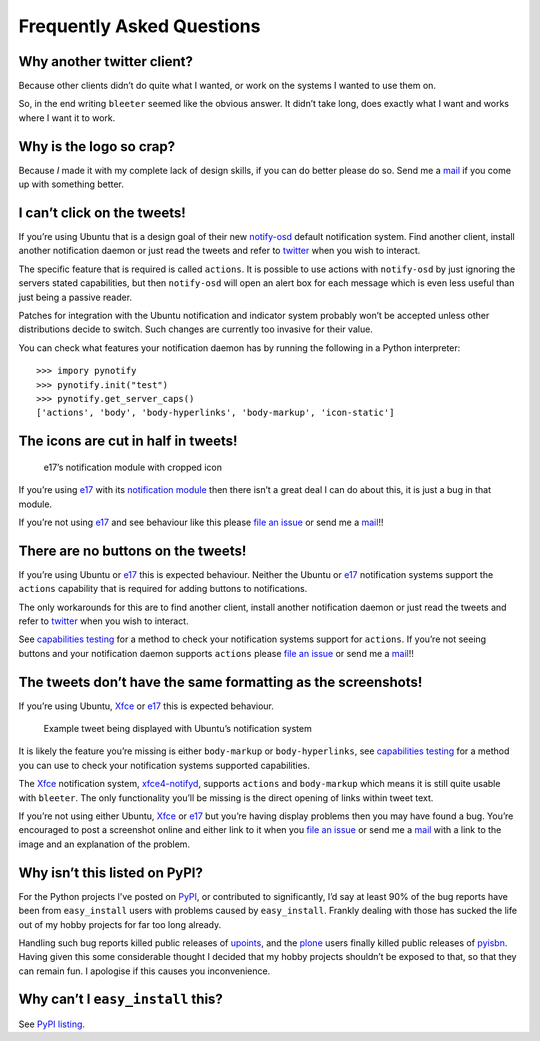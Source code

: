 Frequently Asked Questions
==========================

Why another twitter client?
---------------------------

Because other clients didn’t do quite what I wanted, or work on the systems
I wanted to use them on.

So, in the end writing ``bleeter`` seemed like the obvious answer.  It didn’t
take long, does exactly what I want and works where I want it to work.

Why is the logo so crap?
------------------------

.. image:: .static/bleeter.png

Because *I* made it with my complete lack of design skills, if you can do better
please do so.  Send me a mail_ if you come up with something better.

.. _mail: jnrowe@gmail.com

I can’t click on the tweets!
----------------------------

If you’re using Ubuntu that is a design goal of their new notify-osd_ default
notification system.  Find another client, install another notification daemon
or just read the tweets and refer to twitter_ when you wish to interact.

The specific feature that is required is called ``actions``.  It is possible to
use actions with ``notify-osd`` by just ignoring the servers stated
capabilities, but then ``notify-osd`` will open an alert box for each message
which is even less useful than just being a passive reader.

Patches for integration with the Ubuntu notification and indicator system
probably won’t be accepted unless other distributions decide to switch.  Such
changes are currently too invasive for their value.

.. _capabilities testing:

You can check what features your notification daemon has by running the
following in a Python interpreter::

    >>> impory pynotify
    >>> pynotify.init("test")
    >>> pynotify.get_server_caps()
    ['actions', 'body', 'body-hyperlinks', 'body-markup', 'icon-static']

.. _notify-osd: https://launchpad.net/notify-osd
.. _twitter: https://twitter.com

The icons are cut in half in tweets!
------------------------------------

.. figure:: .static/e17-notify.png

   e17’s notification module with cropped icon

If you’re using e17_ with its `notification module`_ then there isn’t a great
deal I can do about this, it is just a bug in that module.

If you’re not using e17_ and see behaviour like this please `file an issue`_ or
send me a mail_!!

.. _e17: http://enlightenment.org/
.. _notification module: http://trac.enlightenment.org/e/browser/trunk/E-MODULES-EXTRA/notification/
.. _file an issue: https://github.com/JNRowe/bleeter/issues/

There are no buttons on the tweets!
-----------------------------------

If you’re using Ubuntu or e17_ this is expected behaviour.  Neither the Ubuntu
or e17_ notification systems support the ``actions`` capability that is required
for adding buttons to notifications.

The only workarounds for this are to find another client, install another
notification daemon or just read the tweets and refer to twitter_ when you wish
to interact.

See `capabilities testing`_ for a method to check your notification systems
support for ``actions``.  If you’re not seeing buttons and your notification
daemon supports ``actions`` please `file an issue`_ or send me a mail_!!

The tweets don’t have the same formatting as the screenshots!
-------------------------------------------------------------

If you’re using Ubuntu, Xfce_ or e17_ this is expected behaviour.

.. figure:: .static/ubuntu-notify3.png

    Example tweet being displayed with Ubuntu’s notification system

It is likely the feature you’re missing is either ``body-markup`` or
``body-hyperlinks``, see `capabilities testing`_ for a method you can use to
check your notification systems supported capabilities.

The Xfce_ notification system, xfce4-notifyd_, supports ``actions`` and
``body-markup`` which means it is still quite usable with ``bleeter``.  The only
functionality you’ll be missing is the direct opening of links within tweet
text.

If you’re not using either Ubuntu, Xfce_ or e17_ but you’re having display
problems then you may have found a bug.  You’re encouraged to post a screenshot
online and either link to it when you `file an issue`_ or send me a mail_ with a
link to the image and an explanation of the problem.

.. _Xfce: http://www.xfce.org/
.. _xfce4-notifyd: http://spuriousinterrupt.org/projects/xfce4-notifyd

.. _pypi listing:

Why isn’t this listed on PyPI?
------------------------------

For the Python projects I’ve posted on PyPI_, or contributed to significantly,
I’d say at least 90% of the bug reports have been from ``easy_install`` users
with problems caused by ``easy_install``.  Frankly dealing with those has sucked
the life out of my hobby projects for far too long already.

Handling such bug reports killed public releases of upoints_, and the plone_
users finally killed public releases of pyisbn_.  Having given this some
considerable thought I decided that my hobby projects shouldn’t be exposed to
that, so that they can remain fun.  I apologise if this causes you
inconvenience.

Why can’t I ``easy_install`` this?
----------------------------------

See `PyPI listing`_.

.. _PyPI: https://pypi.python.org/pypi
.. _upoints: https://github.com/JNRowe/upoints/
.. _plone: http://plone.org/
.. _pyisbn: https://github.com/JNRowe/pyisbn/
